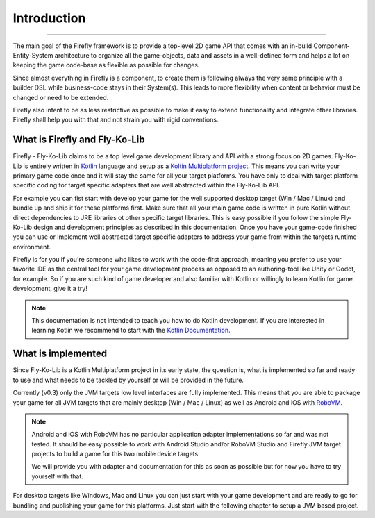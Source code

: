 Introduction
=============
------------

The main goal of the Firefly framework is to provide a top-level 2D game API that comes with an in-build
Component-Entity-System architecture to organize all the game-objects, data and assets in a well-defined
form and helps a lot on keeping the game code-base as flexible as possible for changes.

Since almost everything in Firefly is a component, to create them is following always the very same principle with a
builder DSL while business-code stays in their System(s). This leads to more flexibility when content or behavior must
be changed or need to be extended.

Firefly also intent to be as less restrictive as possible to make it easy to extend functionality and integrate other
libraries. Firefly shall help you with that and not strain you with rigid conventions.

What is Firefly and Fly-Ko-Lib
------------------------------


Firefly - Fly-Ko-Lib claims to be a top level game development library and API with a strong focus on 2D games.
Fly-Ko-Lib is entirely written in `Kotlin <https://kotlinlang.org/>`_ language and setup as a
`Koltin Multiplatform project <https://kotlinlang.org/docs/multiplatform.html>`_.
This means you can write your primary game code once and it will stay the same for all your target platforms. You have
only to deal with target platform specific coding for target specific adapters that are well abstracted within the
Fly-Ko-Lib API.

For example you can fist start with develop your game for the well supported desktop target (Win / Mac / Linux) and
bundle up and ship it for these platforms first. Make sure that all your main game code is written in pure Kotlin
without direct dependencies to JRE libraries ot other specific target libraries. This is easy possible if you follow
the simple Fly-Ko-Lib design and development principles as described in this documentation. Once you have your game-code
finished you can use or implement well abstracted target specific adapters to address your game from within the targets
runtime environment.

Firefly is for you if you're someone who likes to work with the code-first approach, meaning you prefer to use your
favorite IDE as the central tool for your game development process as opposed to an authoring-tool like Unity or Godot,
for example. So if you are such kind of game developer and also familiar with Kotlin or willingly to learn Kotlin for
game development, give it a try!

.. note::

    This documentation is not intended to teach you how to do Kotlin development. If you are interested in learning
    Kotlin we recommend to start with the `Kotlin Documentation <https://kotlinlang.org/docs/home.html>`_.



What is implemented
-------------------


Since Fly-Ko-Lib is a Kotlin Multiplatform project in its early state, the question is, what is implemented so far
and ready to use and what needs to be tackled by yourself or will be provided in the future.

Currently (v0.3) only the JVM targets low level interfaces are fully implemented.
This means that you are able to package your game for all JVM targets that are mainly desktop (Win / Mac / Linux)
as well as Android and iOS with `RoboVM <https://github.com/MobiVM/robovm>`_.

.. note::

    Android and iOS with RoboVM has no particular application adapter implementations so far and was not tested.
    It should be easy possible to work with Android Studio and/or RoboVM Studio and Firefly JVM target projects
    to build a game for this two mobile device targets.

    We will provide you with adapter and documentation for this as soon as possible but for now you have to try
    yourself with that.

For desktop targets like Windows, Mac and Linux you can just start with your game development and are ready to go for
bundling and publishing your game for this platforms. Just start with the following chapter to setup a JVM based project.



